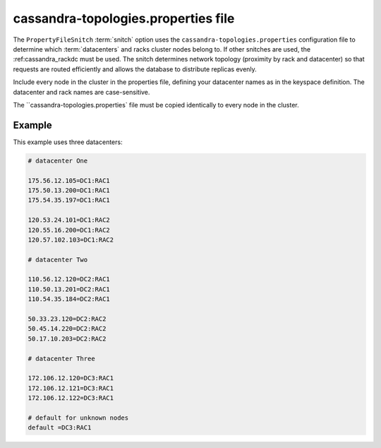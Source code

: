 .. _cassandra-topology:

cassandra-topologies.properties file 
================================

The ``PropertyFileSnitch`` :term:`snitch` option uses the ``cassandra-topologies.properties`` configuration file to determine which :term:`datacenters` and racks cluster nodes belong to. If other snitches are used, the 
:ref:cassandra_rackdc must be used. The snitch determines network topology (proximity by rack and datacenter) so that requests are routed efficiently and allows the database to distribute replicas evenly.

Include every node in the cluster in the properties file, defining your datacenter names as in the keyspace definition. The datacenter and rack names are case-sensitive.

The ``cassandra-topologies.properties` file must be copied identically to every node in the cluster.


===========================
Example
===========================
This example uses three datacenters:

.. code-block:: bash

   # datacenter One

   175.56.12.105=DC1:RAC1
   175.50.13.200=DC1:RAC1
   175.54.35.197=DC1:RAC1

   120.53.24.101=DC1:RAC2
   120.55.16.200=DC1:RAC2
   120.57.102.103=DC1:RAC2

   # datacenter Two

   110.56.12.120=DC2:RAC1
   110.50.13.201=DC2:RAC1
   110.54.35.184=DC2:RAC1

   50.33.23.120=DC2:RAC2
   50.45.14.220=DC2:RAC2
   50.17.10.203=DC2:RAC2

   # datacenter Three

   172.106.12.120=DC3:RAC1
   172.106.12.121=DC3:RAC1
   172.106.12.122=DC3:RAC1

   # default for unknown nodes 
   default =DC3:RAC1
